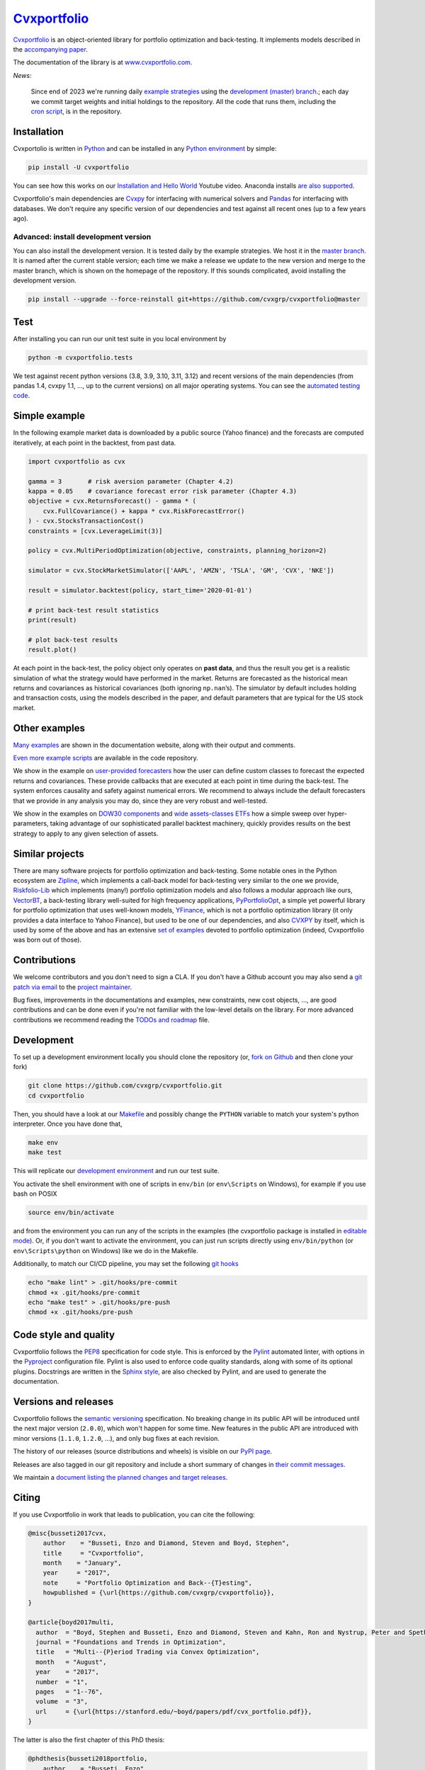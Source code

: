 .. Copyright (C) 2023-2024 Enzo Busseti
.. Copyright (C) 2016 Enzo Busseti, Stephen Boyd, Steven Diamond, BlackRock Inc.

.. This file is part of Cvxportfolio.

.. Cvxportfolio is free software: you can redistribute it and/or modify it under
.. the terms of the GNU General Public License as published by the Free Software
.. Foundation, either version 3 of the License, or (at your option) any later
.. version.

.. Cvxportfolio is distributed in the hope that it will be useful, but WITHOUT
.. ANY WARRANTY; without even the implied warranty of MERCHANTABILITY or FITNESS
.. FOR A PARTICULAR PURPOSE. See the GNU General Public License for more
.. details.

.. You should have received a copy of the GNU General Public License along with
.. Cvxportfolio. If not, see <https://www.gnu.org/licenses/>.
`Cvxportfolio <https://www.cvxportfolio.com>`_
==============================================

|CVXportfolio on PyPI| |linting: pylint| |Coverage Status|
|Documentation Status| |GPLv3| |Anaconda-Server Badge|


`Cvxportfolio <https://cvxportfolio.readthedocs.io>`_ is an object-oriented
library for portfolio optimization and back-testing. It implements models
described in the `accompanying paper
<https://cvxportfolio.readthedocs.io/en/stable/_static/cvx_portfolio.pdf>`_.

The documentation of the library is at
`www.cvxportfolio.com <https://www.cvxportfolio.com>`_.

.. Installation

*News:*

   Since end of 2023 we're running daily `example strategies
   <https://github.com/cvxgrp/cvxportfolio/tree/master/examples/strategies>`_
   using the `development (master) branch
   <https://github.com/cvxgrp/cvxportfolio/tree/master/>`_.; each day we commit
   target weights and initial holdings to the repository. All the code that
   runs them, including the `cron script
   <https://github.com/cvxgrp/cvxportfolio/blob/master/strategies_runner.sh>`_,
   is in the repository.

Installation
------------

Cvxportolio is written in `Python <https://docs.python.org/>`_ and can be
installed in any `Python environment
<https://docs.python.org/3/library/venv.html>`_ by simple:

.. code:: bash

   pip install -U cvxportfolio

You can see how this works on our `Installation and Hello
World <https://youtu.be/1ThOKEu371M>`_ Youtube video.
Anaconda installs 
`are also supported <https://anaconda.org/conda-forge/cvxportfolio>`_.

Cvxportfolio's main dependencies are `Cvxpy <https://www.cvxpy.org>`_ for
interfacing with numerical solvers and `Pandas <https://pandas.pydata.org/>`_
for interfacing with databases. We don't require any specific version of our
dependencies and test against all recent ones (up to a few years ago).

Advanced: install development version
~~~~~~~~~~~~~~~~~~~~~~~~~~~~~~~~~~~~~

You can also install the development version. It is tested daily by the
example strategies. We host it in the `master branch
<https://github.com/cvxgrp/cvxportfolio/tree/master/>`_. It is named after
the current stable version; each time we make a release we update to the new
version and merge to the master branch, which is shown on the homepage of
the repository. If this sounds complicated, avoid installing the development
version.

.. code:: bash

   pip install --upgrade --force-reinstall git+https://github.com/cvxgrp/cvxportfolio@master

.. Test

Test
----

After installing you can run our unit test suite in you local environment by

.. code:: bash

   python -m cvxportfolio.tests

We test against recent python versions (3.8, 3.9, 3.10, 3.11, 3.12) and recent versions
of the main dependencies (from pandas 1.4, cvxpy 1.1, ..., up to the current
versions) on all major operating systems. You can see the `automated testing code 
<https://github.com/cvxgrp/cvxportfolio/blob/master/.github/workflows/test.yml>`_.


.. Simple Example

Simple example
--------------

In the following example market data is downloaded by a public source
(Yahoo finance) and the forecasts are computed iteratively, at each
point in the backtest, from past data.

.. code:: python

   import cvxportfolio as cvx

   gamma = 3       # risk aversion parameter (Chapter 4.2)
   kappa = 0.05    # covariance forecast error risk parameter (Chapter 4.3)
   objective = cvx.ReturnsForecast() - gamma * (
       cvx.FullCovariance() + kappa * cvx.RiskForecastError()
   ) - cvx.StocksTransactionCost()
   constraints = [cvx.LeverageLimit(3)]

   policy = cvx.MultiPeriodOptimization(objective, constraints, planning_horizon=2)

   simulator = cvx.StockMarketSimulator(['AAPL', 'AMZN', 'TSLA', 'GM', 'CVX', 'NKE'])

   result = simulator.backtest(policy, start_time='2020-01-01')

   # print back-test result statistics
   print(result)

   # plot back-test results
   result.plot()

At each point in the back-test, the policy object only operates on
**past data**, and thus the result you get is a realistic simulation of
what the strategy would have performed in the market. Returns are
forecasted as the historical mean returns and covariances as historical
covariances (both ignoring ``np.nan``\ ’s). The simulator by default
includes holding and transaction costs, using the models described in
the paper, and default parameters that are typical for the US stock
market.

Other examples
--------------

`Many examples 
<https://cvxportfolio.readthedocs.io/en/stable/examples.html>`_
are shown in the documentation website, along with
their output and comments.

`Even more example scripts
<https://github.com/cvxgrp/cvxportfolio/blob/master/examples>`_ 
are available in the code repository. 

We show in the example on `user-provided
forecasters <https://cvxportfolio.readthedocs.io/en/stable/examples/user_provided_forecasters.html>`_
how the user can define custom classes to forecast the expected returns
and covariances. These provide callbacks that are executed at each point
in time during the back-test. The system enforces causality and safety
against numerical errors. We recommend to always include the default
forecasters that we provide in any analysis you may do, since they are
very robust and well-tested.

We show in the examples on `DOW30
components <https://cvxportfolio.readthedocs.io/en/stable/examples/dow30.html>`_
and `wide assets-classes
ETFs <https://cvxportfolio.readthedocs.io/en/stable/examples/etfs.html>`_
how a simple sweep over hyper-parameters, taking advantage of our
sophisticated parallel backtest machinery, quickly provides results on
the best strategy to apply to any given selection of assets.

Similar projects
----------------

There are many software projects for portfolio optimization and back-testing.
Some notable ones in the Python ecosystem are `Zipline <https://github.com/quantopian/zipline>`_,
which implements a call-back model for back-testing very similar to the one
we provide, `Riskfolio-Lib <https://riskfolio-lib.readthedocs.io/en/latest/examples.html>`_
which implements (many!) portfolio optimization models and also follows a modular
approach like ours, `VectorBT <https://vectorbt.dev/>`_, a back-testing library
well-suited for high frequency applications, `PyPortfolioOpt <https://pyportfolioopt.readthedocs.io/en/latest/>`_,
a simple yet powerful library for portfolio optimization that uses well-known models,
`YFinance <https://github.com/ranaroussi/yfinance>`_, which is not a portfolio
optimization library (it only provides a data interface to Yahoo Finance), but
used to be one of our dependencies, and also `CVXPY <https://www.cvxpy.org>`_ by
itself, which is used by some of the above and has an extensive 
`set of examples <https://www.cvxpy.org/examples/index.html#finance>`_
devoted to portfolio optimization (indeed, Cvxportfolio was born out of those).

.. Contributions

Contributions
-------------

We welcome contributors and you don't need to sign a CLA. If you don't have
a Github account you may also send a 
`git patch via email <https://git-scm.com/docs/git-send-email>`_ to the 
`project maintainer <https://github.com/enzbus>`_.

Bug fixes, improvements in the documentations and examples,
new constraints, new cost objects, ..., are good contributions and can be done
even if you're not familiar with the low-level details on the library.
For more advanced contributions we recommend reading the
`TODOs and roadmap
<https://github.com/cvxgrp/cvxportfolio/blob/master/TODOs_ROADMAP.rst>`_
file.

Development
-----------

To set up a development environment locally you should clone the
repository (or, `fork on
Github <https://docs.github.com/en/get-started/quickstart/fork-a-repo>`_
and then clone your fork)

.. code:: bash

   git clone https://github.com/cvxgrp/cvxportfolio.git
   cd cvxportfolio

.. We develop in the ``main`` branch. So you should `check out
.. <https://git-scm.com/docs/git-checkout>`_ that one. The default branch shown on
.. the homepage of the repository is the ``master`` branch. It hosts the last
.. release.

Then, you should have a look at our
`Makefile <https://www.gnu.org/software/make/manual/make.html#Introduction>`_
and possibly change the ``PYTHON`` variable to match your system's
python interpreter. Once you have done that,

.. code:: bash

   make env
   make test

This will replicate our `development
environment <https://docs.python.org/3/library/venv.html>`_ and run our
test suite.

You activate the shell environment with one of scripts in ``env/bin``
(or ``env\Scripts`` on Windows), for example if you use bash on POSIX

.. code:: bash

   source env/bin/activate

and from the environment you can run any of the scripts in the examples
(the cvxportfolio package is installed in `editable
mode <https://setuptools.pypa.io/en/latest/userguide/development_mode.html>`_).
Or, if you don't want to activate the environment, you can just run
scripts directly using ``env/bin/python`` (or ``env\Scripts\python`` on
Windows) like we do in the Makefile.

Additionally, to match our CI/CD pipeline, you may set the following
`git hooks <https://git-scm.com/docs/githooks>`_

.. code:: bash

   echo "make lint" > .git/hooks/pre-commit
   chmod +x .git/hooks/pre-commit
   echo "make test" > .git/hooks/pre-push
   chmod +x .git/hooks/pre-push


Code style and quality
----------------------

Cvxportfolio follows the `PEP8 <https://peps.python.org/pep-0008/>`_
specification for code style. This is enforced by the `Pylint
<https://pylint.readthedocs.io/en/stable/>`_ automated linter, with options 
in the `Pyproject 
<https://github.com/cvxgrp/cvxportfolio/blob/master/pyproject.toml>`_
configuration file.
Pylint is also used to enforce code quality standards, along with some of its
optional plugins.
Docstrings are written in the `Sphinx style 
<https://www.sphinx-doc.org/en/master/index.html>`_, are also checked by 
Pylint, and are used to generate the documentation.

.. Versions

Versions and releases
---------------------

Cvxportfolio follows the `semantic versioning <https://semver.org>`_
specification. No breaking change in its public API will be introduced
until the next major version (``2.0.0``), which won't happen for some time. 
New features in the public API are introduced with minor versions 
(``1.1.0``, ``1.2.0``, ...), and only bug fixes at each revision.

The history of our releases (source distributions and wheels) is visible on our 
`PyPI page <https://pypi.org/project/cvxportfolio/#history>`_.

Releases are also tagged in our git repository and include a short summary
of changes in 
`their commit messages <https://github.com/cvxgrp/cvxportfolio/tags>`_.

We maintain a `document listing the planned changes and target releases
<https://github.com/cvxgrp/cvxportfolio/blob/master/TODOs_ROADMAP.rst>`_. 


.. Citing

Citing
------------

If you use Cvxportfolio in work that leads to publication, you can cite the following:

.. code-block:: bibtex

    @misc{busseti2017cvx,
        author    = "Busseti, Enzo and Diamond, Steven and Boyd, Stephen",
        title     = "Cvxportfolio",
        month    = "January",
        year     = "2017",
        note     = "Portfolio Optimization and Back--{T}esting",
        howpublished = {\url{https://github.com/cvxgrp/cvxportfolio}},
    }

    @article{boyd2017multi,
      author  = "Boyd, Stephen and Busseti, Enzo and Diamond, Steven and Kahn, Ron and Nystrup, Peter and Speth, Jan",
      journal = "Foundations and Trends in Optimization",
      title   = "Multi--{P}eriod Trading via Convex Optimization",
      month   = "August",
      year    = "2017",
      number  = "1",
      pages   = "1--76",
      volume  = "3",
      url     = {\url{https://stanford.edu/~boyd/papers/pdf/cvx_portfolio.pdf}},
    }


The latter is also the first chapter of this PhD thesis:

.. code-block:: bibtex

    @phdthesis{busseti2018portfolio,
        author    = "Busseti, Enzo",
        title     = "Portfolio Management and Optimal Execution via Convex Optimization",
        school    = "Stanford University",
        address   = "Stanford, California, USA",
        month    = "May",
        year     = "2018",
        url     = {\url{https://stacks.stanford.edu/file/druid:wm743bj5020/thesis-augmented.pdf}},
    }


Legal
-----

Cvxportfolio is `free software <https://www.gnu.org/philosophy/free-sw.html>`_.
It is released under the terms of the `General Public License, version 3
<https://www.gnu.org/licenses/gpl-3.0.html>`_.

.. |CVXportfolio on PyPI| image:: https://img.shields.io/pypi/v/cvxportfolio.svg
   :target: https://pypi.org/project/cvxportfolio/
.. |linting: pylint| image:: https://img.shields.io/badge/linting-pylint-yellowgreen
   :target: https://github.com/pylint-dev/pylint
.. |Coverage Status| image:: https://coveralls.io/repos/github/cvxgrp/cvxportfolio/badge.svg?branch=master
   :target: https://coveralls.io/github/cvxgrp/cvxportfolio?branch=master
.. |Documentation Status| image:: https://readthedocs.org/projects/cvxportfolio/badge/?version=stable
   :target: https://cvxportfolio.readthedocs.io/en/stable/?badge=stable
.. |GPLv3| image:: https://img.shields.io/badge/License-GPLv3-blue.svg
   :target: https://www.gnu.org/licenses/gpl-3.0
.. |Anaconda-Server Badge| image:: https://anaconda.org/conda-forge/cvxportfolio/badges/version.svg
   :target: https://anaconda.org/conda-forge/cvxportfolio
